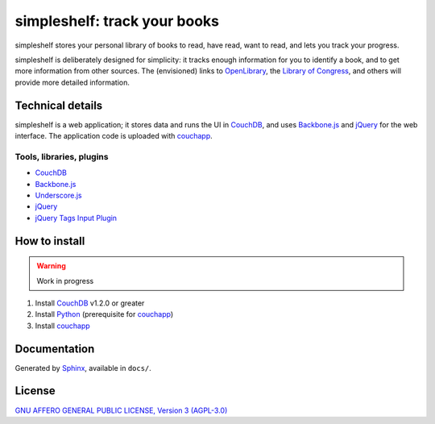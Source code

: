 =============================
simpleshelf: track your books
=============================

simpleshelf stores your personal library of books to read, have read, want to read, and lets you track your progress.

simpleshelf is deliberately designed for simplicity: it tracks enough information for you to identify a book, and to get more information from other sources.  The (envisioned) links to OpenLibrary_, the `Library of Congress`_, and others will provide more detailed information.

Technical details
+++++++++++++++++
simpleshelf is a web application; it stores data and runs the UI in CouchDB_, and uses Backbone.js_ and jQuery_ for the web interface.  The application code is uploaded with couchapp_.

Tools, libraries, plugins
-------------------------
- CouchDB_
- Backbone.js_
- Underscore.js_
- jQuery_
- `jQuery Tags Input Plugin`_

How to install
++++++++++++++
.. warning::
   Work in progress

1. Install CouchDB_ v1.2.0 or greater
#. Install Python_ (prerequisite for couchapp_)
#. Install couchapp_

Documentation
+++++++++++++
Generated by Sphinx_, available in ``docs/``.

.. _openlibrary: http://openlibrary.org/
.. _`library of congress`: http://www.loc.gov/
.. _couchdb: http://couchdb.apache.org/
.. _backbone.js: http://backbonejs.org/
.. _jquery: http://jquery.com/
.. _couchapp: http://www.couchapp.org/
.. _python: http://python.org/
.. _sphinx: http://sphinx.pocoo.org/
.. _jQuery Tags Input Plugin: http://xoxco.com/projects/code/tagsinput/
.. _underscore.js: http://documentcloud.github.com/underscore/

License
+++++++
`GNU AFFERO GENERAL PUBLIC LICENSE, Version 3 (AGPL-3.0) <http://opensource.org/licenses/AGPL-3.0>`__
